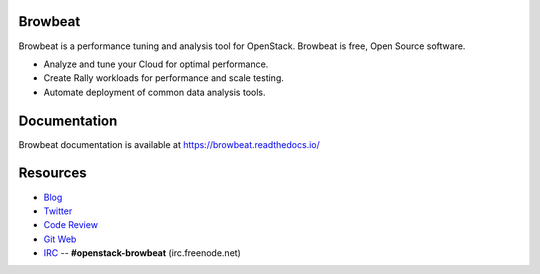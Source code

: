 Browbeat
========

Browbeat is a performance tuning and analysis tool for OpenStack.  Browbeat is
free, Open Source software.

* Analyze and tune your Cloud for optimal performance.
* Create Rally workloads for performance and scale testing.
* Automate deployment of common data analysis tools.

Documentation
=============

Browbeat documentation is available at https://browbeat.readthedocs.io/

Resources
=========

* `Blog <https://browbeatproject.org>`_
* `Twitter <https://twitter.com/browbeatproject>`_
* `Code Review <https://review.openstack.org/#/q/project:openstack/browbeat>`_
* `Git Web <https://git.openstack.org/cgit/openstack/browbeat>`_
* `IRC <http://webchat.freenode.net/?nick=browbeat_user&channels=openstack-browbeat>`_ -- **#openstack-browbeat** (irc.freenode.net)
